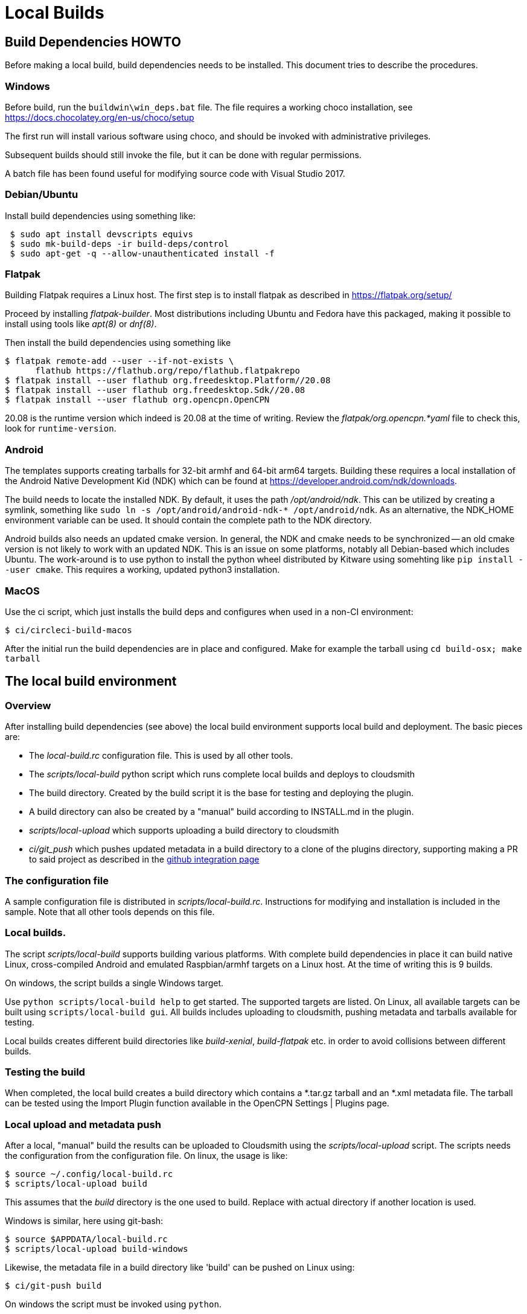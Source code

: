 = Local Builds

== Build Dependencies HOWTO

Before making a local build, build dependencies needs to be installed.
This document tries to describe the procedures.

=== Windows

Before build, run the `buildwin\win_deps.bat` file. The file requires a
working choco installation, see
https://docs.chocolatey.org/en-us/choco/setup[https://docs.chocolatey.org/en-us/choco/setup]

The first run will install various software using choco, and should be
invoked with administrative privileges.

Subsequent builds should still invoke the file, but it can be done with
regular permissions.

A batch file has been found useful for modifying source code with Visual
Studio 2017.

=== Debian/Ubuntu

Install build dependencies using something like:

....
 $ sudo apt install devscripts equivs
 $ sudo mk-build-deps -ir build-deps/control
 $ sudo apt-get -q --allow-unauthenticated install -f
....

=== Flatpak

Building Flatpak requires a Linux host.  The first step is to
install flatpak as described in https://flatpak.org/setup/

Proceed by installing _flatpak-builder_. Most distributions
including Ubuntu and Fedora have this packaged, making it possible
to install using tools like _apt(8)_ or _dnf(8)_.

Then install the build dependencies using something like 

    $ flatpak remote-add --user --if-not-exists \
          flathub https://flathub.org/repo/flathub.flatpakrepo
    $ flatpak install --user flathub org.freedesktop.Platform//20.08
    $ flatpak install --user flathub org.freedesktop.Sdk//20.08
    $ flatpak install --user flathub org.opencpn.OpenCPN
    
20.08 is the runtime version which indeed is 20.08 at the time of
writing. Review the _flatpak/org.opencpn.*yaml_ file to check this, 
look for `runtime-version`.

=== Android

The templates supports creating tarballs for 32-bit armhf and 64-bit arm64 targets.
Building these requires a local installation of the Android Native Development Kid (NDK)
which can be found at https://developer.android.com/ndk/downloads[].

The build needs to locate the installed NDK. By default, it uses the path _/opt/android/ndk_.
This can be utilized by creating a symlink, something like `sudo ln -s /opt/android/android-ndk-*
/opt/android/ndk`. As an alternative, the NDK_HOME environment variable can be used.
It should contain the complete path to the NDK directory.

Android builds also needs an updated cmake version. In general, the NDK and cmake needs to be
synchronized -- an old cmake version is not likely to work with an updated NDK. This is an
issue on some platforms, notably all Debian-based which includes Ubuntu. The work-around is to
use python to install the python wheel distributed by Kitware using somehting like
`pip install --user cmake`. This requires a working, updated python3 installation.


=== MacOS

Use the ci script, which just installs the build deps and configures
when used in a non-CI environment:

....
$ ci/circleci-build-macos
....

After the initial run the build dependencies are in place and
configured. Make for example the tarball using `cd build-osx; make tarball`

== The local build environment

=== Overview

After installing build dependencies (see above) the local build environment
supports local build and deployment. The basic pieces are:

* The _local-build.rc_ configuration file. This is used by all other tools.
* The _scripts/local-build_ python script which runs complete local builds
  and deploys to cloudsmith
* The build directory. Created by the build script it is the base for
  testing and deploying the plugin.
* A build directory can also be created by a "manual" build according
  to INSTALL.md in the plugin.
* _scripts/local-upload_ which supports uploading a build directory to
  cloudsmith
* _ci/git_push_ which pushes updated metadata in a build directory to a
  clone of the plugins directory, supporting making a PR to said project
  as described in the
  xref:../InstallConfigure/Catalog-Github-Integration.adoc[github integration page]

=== The configuration file

A sample configuration file is distributed  in _scripts/local-build.rc_.
Instructions for modifying and installation is included in the sample.
Note that all other tools depends on this file.

=== Local builds.

The script _scripts/local-build_ supports building various platforms.
With complete build dependencies in place it can build native Linux,
cross-compiled Android and emulated Raspbian/armhf targets on a Linux
host. At the time of writing this is 9 builds.

On windows, the script builds a single Windows target.

Use `python scripts/local-build help` to get started. The supported targets
are listed. On Linux, all available targets can be built using `scripts/local-build
gui`. All builds includes uploading to cloudsmith, pushing metadata and
tarballs available for testing.

Local builds creates different build  directories like _build-xenial_,
_build-flatpak_ etc. in order to avoid collisions between different builds.

=== Testing the build

When completed, the local build creates a build directory which contains
a *.tar.gz tarball and an *.xml metadata file. The tarball can be tested using
the Import Plugin function available in the OpenCPN Settings | Plugins page.

=== Local upload and metadata push

After a local, "manual" build the results can be uploaded to Cloudsmith using
the _scripts/local-upload_ script. The scripts needs the configuration from
the configuration file. On linux, the usage is like:

....
$ source ~/.config/local-build.rc
$ scripts/local-upload build
....

This assumes that the _build_ directory is the one used to build. Replace with
actual directory if another location is used.

Windows is similar, here using git-bash:

....
$ source $APPDATA/local-build.rc
$ scripts/local-upload build-windows
....

Likewise, the metadata file in a build directory like 'build' can be pushed
on Linux using:

....
$ ci/git-push build
....

On windows the script must be invoked using `python`.
